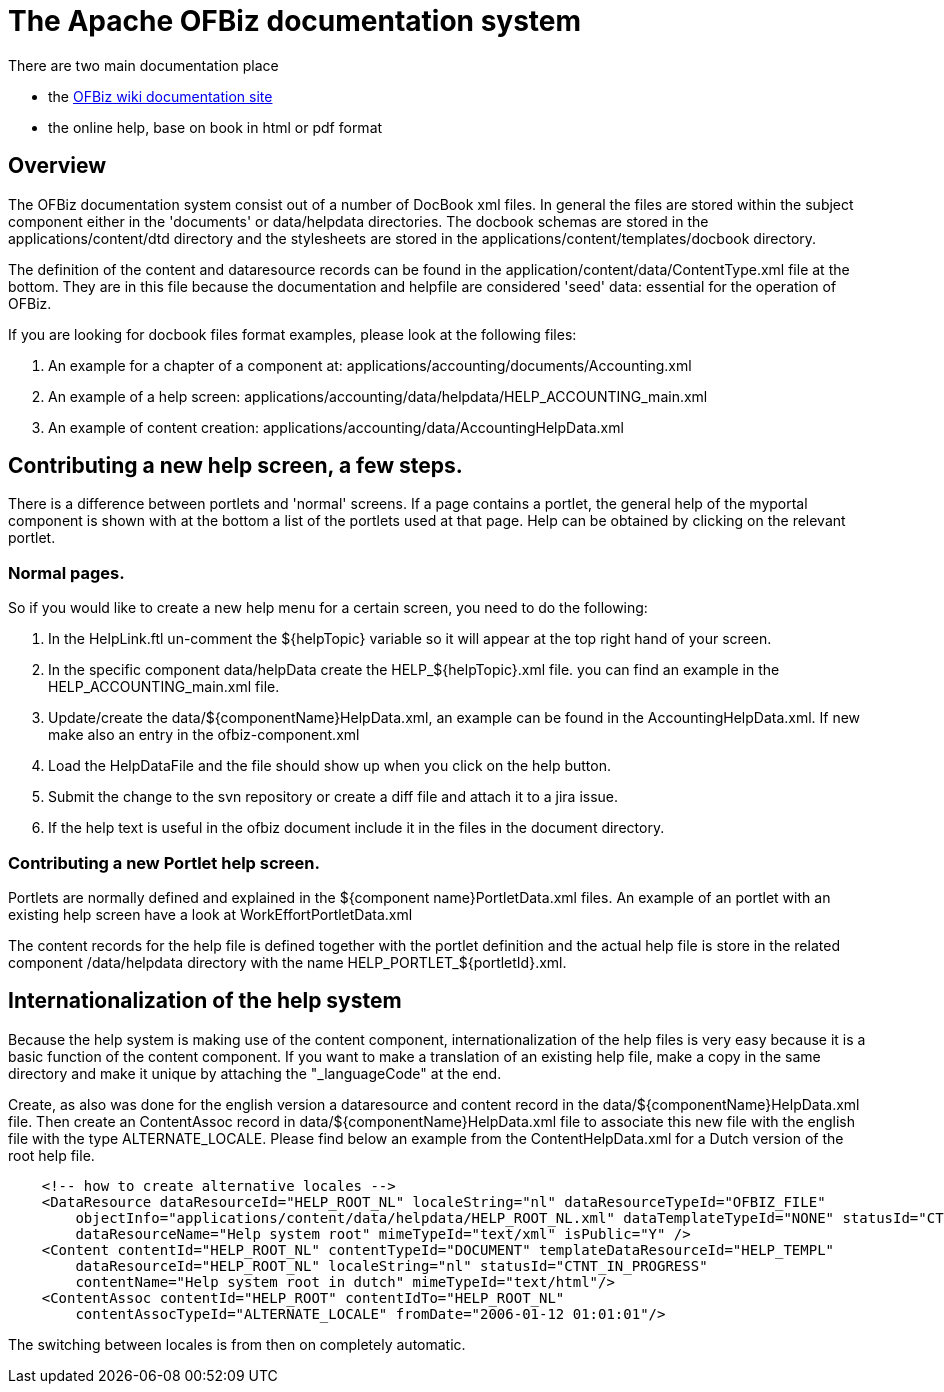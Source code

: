 ////
Licensed to the Apache Software Foundation (ASF) under one
or more contributor license agreements.  See the NOTICE file
distributed with this work for additional information
regarding copyright ownership.  The ASF licenses this file
to you under the Apache License, Version 2.0 (the
"License"); you may not use this file except in compliance
with the License.  You may obtain a copy of the License at

http://www.apache.org/licenses/LICENSE-2.0

Unless required by applicable law or agreed to in writing,
software distributed under the License is distributed on an
"AS IS" BASIS, WITHOUT WARRANTIES OR CONDITIONS OF ANY
KIND, either express or implied.  See the License for the
specific language governing permissions and limitations
under the License.
////
= The Apache OFBiz documentation system
There are two main documentation place

* the https://cwiki.apache.org/confluence/display/OFBIZ/Home[OFBiz wiki documentation site]
* the online help, base on book in html or pdf format

== Overview
The OFBiz documentation system consist out of a number of DocBook xml files.
In general the files are stored within the subject component either in the 'documents' or data/helpdata directories.
The docbook schemas are stored in the applications/content/dtd directory and the stylesheets are stored in the applications/content/templates/docbook directory.

The definition of the content and dataresource records can be found in the application/content/data/ContentType.xml file at the bottom.
They are in this file because the documentation and helpfile are considered 'seed' data: essential for the operation of OFBiz.

If you are looking for docbook files format examples, please look at the following files:

. An example for a chapter of a component at: applications/accounting/documents/Accounting.xml
. An example of a help screen: applications/accounting/data/helpdata/HELP_ACCOUNTING_main.xml
. An example of content creation: applications/accounting/data/AccountingHelpData.xml


== Contributing a new help screen, a few steps.
There is a difference between portlets and 'normal' screens.
If a page contains a portlet, the general help of the myportal component is shown with at the bottom a list of the portlets used at that page.
Help can be obtained by clicking on the relevant portlet.

=== Normal pages.
So if you would like to create a new help menu for a certain screen, you need to do the following:

. In the HelpLink.ftl un-comment the ${helpTopic} variable so it will appear at the top right hand of your screen.
. In the specific component data/helpData create the HELP_${helpTopic}.xml file. you can find an example in the HELP_ACCOUNTING_main.xml file.
. Update/create the data/${componentName}HelpData.xml, an example can be found in the AccountingHelpData.xml. If new make also an entry in the ofbiz-component.xml
. Load the HelpDataFile and the file should show up when you click on the help button.
. Submit the change to the svn repository or create a diff file and attach it to a jira issue.
. If the help text is useful in the ofbiz document include it in the files in the document directory.


=== Contributing a new Portlet help screen.
Portlets are normally defined and explained in the ${component name}PortletData.xml files.
An example of an portlet with an existing help screen have a look at WorkEffortPortletData.xml

The content records for the help file is defined together with the portlet definition and the actual help file is store in the related component /data/helpdata directory with the name HELP_PORTLET_${portletId}.xml.

== Internationalization of the help system
Because the help system is making use of the content component, internationalization of the help files is very easy because it is a basic function of the content component.
If you want to make a translation of an existing help file, make a copy in the same directory and make it unique by attaching the "_languageCode" at the end.

Create, as also was done for the english version a dataresource and content record in the data/${componentName}HelpData.xml file.
Then create an ContentAssoc record in data/${componentName}HelpData.xml file to associate this new file with the english file with the type ALTERNATE_LOCALE.
Please find below an example from the ContentHelpData.xml for a Dutch version of the root help file.
[source]
----

    <!-- how to create alternative locales -->
    <DataResource dataResourceId="HELP_ROOT_NL" localeString="nl" dataResourceTypeId="OFBIZ_FILE"
        objectInfo="applications/content/data/helpdata/HELP_ROOT_NL.xml" dataTemplateTypeId="NONE" statusId="CTNT_IN_PROGRESS"
        dataResourceName="Help system root" mimeTypeId="text/xml" isPublic="Y" />
    <Content contentId="HELP_ROOT_NL" contentTypeId="DOCUMENT" templateDataResourceId="HELP_TEMPL"
        dataResourceId="HELP_ROOT_NL" localeString="nl" statusId="CTNT_IN_PROGRESS"
        contentName="Help system root in dutch" mimeTypeId="text/html"/>
    <ContentAssoc contentId="HELP_ROOT" contentIdTo="HELP_ROOT_NL"
        contentAssocTypeId="ALTERNATE_LOCALE" fromDate="2006-01-12 01:01:01"/>
----
The switching between locales is from then on completely automatic.
